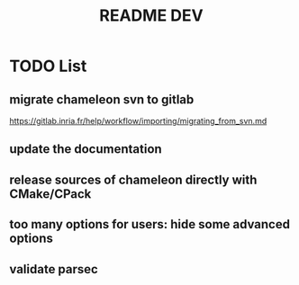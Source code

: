 #+TITLE: README DEV
#+LANGUAGE: en
#+OPTIONS: H:3 num:t toc:t \n:nil @:t ::t |:t _:nil ^:nil -:t f:t *:t <:t
#+OPTIONS: TeX:t LaTeX:t skip:nil d:nil pri:nil tags:not-in-toc html-style:nil

* TODO List
** migrate chameleon svn to gitlab
   https://gitlab.inria.fr/help/workflow/importing/migrating_from_svn.md
** update the documentation
** release sources of chameleon directly with CMake/CPack
** too many options for users: hide some advanced options
** validate parsec
